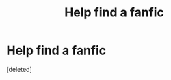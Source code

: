 #+TITLE: Help find a fanfic

* Help find a fanfic
:PROPERTIES:
:Score: 0
:DateUnix: 1511713802.0
:DateShort: 2017-Nov-26
:FlairText: Fic Search
:END:
[deleted]


